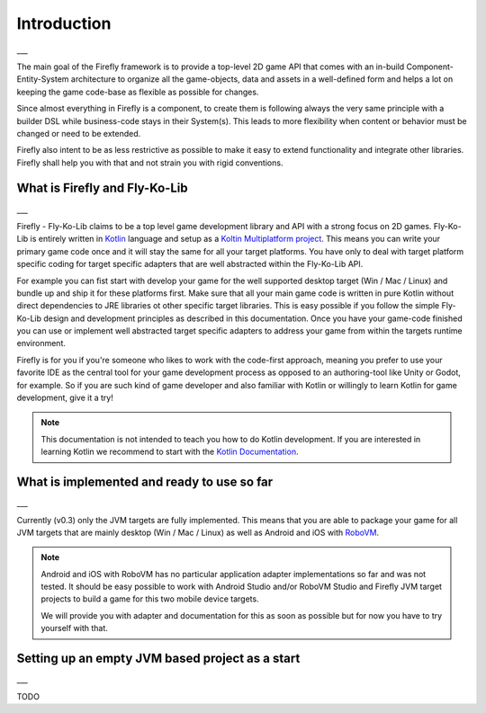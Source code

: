 Introduction
=============
___

The main goal of the Firefly framework is to provide a top-level 2D game API that comes with an in-build
Component-Entity-System architecture to organize all the game-objects, data and assets in a well-defined
form and helps a lot on keeping the game code-base as flexible as possible for changes.

Since almost everything in Firefly is a component, to create them is following always the very same principle with a
builder DSL while business-code stays in their System(s). This leads to more flexibility when content or behavior must
be changed or need to be extended.

Firefly also intent to be as less restrictive as possible to make it easy to extend functionality and integrate other
libraries. Firefly shall help you with that and not strain you with rigid conventions.

What is Firefly and Fly-Ko-Lib
------------------------------
___

Firefly - Fly-Ko-Lib claims to be a top level game development library and API with a strong focus on 2D games.
Fly-Ko-Lib is entirely written in `Kotlin <https://kotlinlang.org/>`_ language and setup as a
`Koltin Multiplatform project <https://kotlinlang.org/docs/multiplatform.html>`_.
This means you can write your primary game code once and it will stay the same for all your target platforms. You have
only to deal with target platform specific coding for target specific adapters that are well abstracted within the
Fly-Ko-Lib API.

For example you can fist start with develop your game for the well supported desktop target (Win / Mac / Linux) and
bundle up and ship it for these platforms first. Make sure that all your main game code is written in pure Kotlin
without direct dependencies to JRE libraries ot other specific target libraries. This is easy possible if you follow
the simple Fly-Ko-Lib design and development principles as described in this documentation. Once you have your game-code
finished you can use or implement well abstracted target specific adapters to address your game from within the targets
runtime environment.

Firefly is for you if you're someone who likes to work with the code-first approach, meaning you prefer to use your
favorite IDE as the central tool for your game development process as opposed to an authoring-tool like Unity or Godot,
for example. So if you are such kind of game developer and also familiar with Kotlin or willingly to learn Kotlin for
game development, give it a try!

.. note::

    This documentation is not intended to teach you how to do Kotlin development. If you are interested in learning
    Kotlin we recommend to start with the `Kotlin Documentation <https://kotlinlang.org/docs/home.html>`_.



What is implemented and ready to use so far
-------------------------------------------
___

Currently (v0.3) only the JVM targets are fully implemented. This means that you are able to package your game for all
JVM targets that are mainly desktop (Win / Mac / Linux) as well as Android and iOS with
`RoboVM <https://github.com/MobiVM/robovm>`_.

.. note::

    Android and iOS with RoboVM has no particular application adapter implementations so far and was not tested.
    It should be easy possible to work with Android Studio and/or RoboVM Studio and Firefly JVM target projects
    to build a game for this two mobile device targets.

    We will provide you with adapter and documentation for this as soon as possible but for now you have to try
    yourself with that.

Setting up an empty JVM based project as a start
------------------------------------------------------
___

TODO

